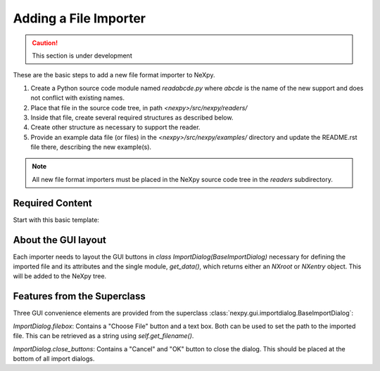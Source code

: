 Adding a File Importer
======================

.. caution::  This section is under development

These are the basic steps to add a new file format importer to NeXpy.

#. Create a Python source code module named *readabcde.py*
   where *abcde* is the name of the new support and does not 
   conflict with existing names.
#. Place that file in the source code tree, in path
   *<nexpy>/src/nexpy/readers/*
#. Inside that file, create several required structures
   as described below.
#. Create other structure as necessary to support the reader.
#. Provide an example data file (or files) in the 
   *<nexpy>/src/nexpy/examples/* directory and update
   the README.rst file there, describing the new example(s).

.. note:: All new file format importers must be placed
   in the NeXpy source code tree in the *readers* subdirectory.

Required Content
----------------

Start with this basic template:

.. code-block:: python
   :linenos:

   #!/usr/bin/env python 
   # -*- coding: utf-8 -*-
   
   '''describe this importer'''
   
   import numpy as np
   from nexpy.api.nexus import *
   from nexpy.gui.importdialog import BaseImportDialog
   
   filetype = 'my file format'   # these words go in the import menu

   class ImportDialog(BaseImportDialog):
       '''Dialog to import my file format'''
    
       def __init__(self, parent=None):
           super(ImportDialog, self).__init__(parent)

           self.accepted = False
           self.import_file = None     # must set in self.get_data()

           self.set_layout(self.filebox(), self.progress_layout(save=True))
  
           self.set_title("Import "+str(filetype))
 
       def get_data(self):
          '''read the data and return either :class:`NXroot` or :class:`NXentry`'''
          # MUST define self.import_file as chosen file name
          # use convenience method to get from dialog widget
          self.import_file = self.get_filename()
          
          x = range(0,10)     # example data
          y = range(1,11)
          return NXroot(NXentry(NXdata(y,x)))

About the GUI layout
--------------------

Each importer needs to layout the GUI buttons in 
*class ImportDialog(BaseImportDialog)* necessary for defining the imported file 
and its attributes and the single module, *get_data()*, which returns either
an *NXroot* or *NXentry* object. This will be added to the NeXpy tree.

Features from the Superclass
----------------------------

Three GUI convenience elements are provided from the superclass 
:class:`nexpy.gui.importdialog.BaseImportDialog`:

*ImportDialog.filebox*: 
Contains a "Choose File" button and a text box. Both can be 
used to set the path to the imported file. This can be 
retrieved as a string using *self.get_filename()*.

*ImportDialog.close_buttons*: 
Contains a "Cancel" and "OK" button to close the dialog. 
This should be placed at the bottom of all import dialogs.
   